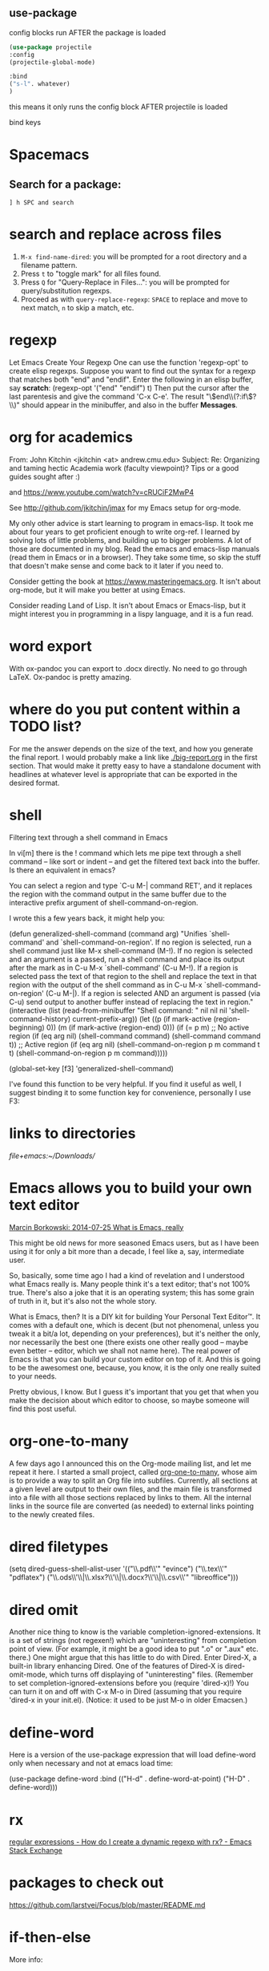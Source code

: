 
** use-package

config blocks run AFTER the package is loaded

#+BEGIN_SRC emacs-lisp
(use-package projectile
:config
(projectile-global-mode)

:bind
("s-l". whatever) 
)

#+END_SRC

this means it only runs the config block AFTER projectile is loaded 

bind keys

* Spacemacs
** Search for a package: 
#+BEGIN_EXAMPLE
] h SPC and search 
#+END_EXAMPLE 


* search and replace across files
1. ~M-x find-name-dired~: you will be prompted for a root directory and a filename pattern.
2. Press ~t~ to "toggle mark" for all files found.
3. Press ~Q~ for "Query-Replace in Files...": you will be prompted for query/substitution regexps.
4. Proceed as with ~query-replace-regexp~: ~SPACE~ to replace and move to next match, ~n~ to skip a match, etc.

* regexp
Let Emacs Create Your Regexp
One can use the function 'regexp-opt' to create elisp regexps. Suppose you want to find out the syntax for a regexp that matches both "end" and "endif". Enter the following in an elisp buffer, say *scratch*: 
(regexp-opt '("end" "endif") t)
Then put the cursor after the last parentesis and give the command 'C-x C-e'. The result "\\(end\\(?:if\\)?\\)" should appear in the minibuffer, and also in the buffer *Messages*.


* org for academics 
From: John Kitchin <jkitchin <at> andrew.cmu.edu>
Subject: Re: Organizing and taming hectic Academia work (faculty	viewpoint)? Tips or a good guides sought after :)

and
https://www.youtube.com/watch?v=cRUCiF2MwP4

See http://github.com/jkitchin/jmax for my Emacs setup for
org-mode.

My only other advice is start learning to program in emacs-lisp. It took
me about four years to get proficient enough to write org-ref. I learned
by solving lots of little problems, and building up to bigger
problems. A lot of those are documented in my blog. Read the emacs and
emacs-lisp manuals (read them in Emacs or in a browser). They take some
time, so skip the stuff that doesn't make sense and come back to it
later if you need to. 

Consider getting the book at
https://www.masteringemacs.org. It isn't about org-mode, but it will
make you better at using Emacs. 

Consider reading Land of Lisp. It isn't
about Emacs or Emacs-lisp, but it might interest you in programming in a
lispy language, and it is a fun read. 

* word export
With ox-pandoc you can export to .docx directly.  No need to go through
LaTeX.  Ox-pandoc is pretty amazing.

* where do you put content within a TODO list?
For me the answer depends on the size of the text, and how you generate
the final report. I would probably make a link like [[./big-report.org]]
in the first section. That would make it pretty easy to have a
standalone document with headlines at whatever level is appropriate that
can be exported in the desired format.


* shell
Filtering text through a shell command in Emacs

In vi[m] there is the ! command which lets me pipe text through a shell command -- like sort or indent -- and get the filtered text back into the buffer. Is there an equivalent in emacs?

You can select a region and type `C-u M-| command RET', and it replaces the region with the command output in the same buffer due to the interactive prefix argument of shell-command-on-region. 

I wrote this a few years back, it might help you:

#+BEGIN_EXAMPLE emacs-lisp 
(defun generalized-shell-command (command arg)
  "Unifies `shell-command' and `shell-command-on-region'. If no region is
selected, run a shell command just like M-x shell-command (M-!).  If
no region is selected and an argument is a passed, run a shell command
and place its output after the mark as in C-u M-x `shell-command' (C-u
M-!).  If a region is selected pass the text of that region to the
shell and replace the text in that region with the output of the shell
command as in C-u M-x `shell-command-on-region' (C-u M-|). If a region
is selected AND an argument is passed (via C-u) send output to another
buffer instead of replacing the text in region."
  (interactive (list (read-from-minibuffer "Shell command: " nil nil nil 'shell-command-history)
                     current-prefix-arg))
  (let ((p (if mark-active (region-beginning) 0))
        (m (if mark-active (region-end) 0)))
    (if (= p m)
        ;; No active region
        (if (eq arg nil)
            (shell-command command)
          (shell-command command t))
      ;; Active region
      (if (eq arg nil)
          (shell-command-on-region p m command t t)
        (shell-command-on-region p m command))))) 

(global-set-key [f3] 'generalized-shell-command) 
#+END_EXAMPLE

I've found this function to be very helpful. If you find it useful as well, I suggest binding it to some function key for convenience, personally I use F3:



* links to directories

[[file+emacs:~/Downloads/]] 

* Emacs allows you to build your own text editor
[[http://mbork.pl/2014-07-25_What_is_Emacs%252c_really][Marcin Borkowski: 2014-07-25 What is Emacs, really]]

This might be old news for more seasoned Emacs users, but as I have been using it for only a bit more than a decade, I feel like a, say, intermediate user.

So, basically, some time ago I had a kind of revelation and I understood what Emacs really is. Many people think it's a text editor; that's not 100% true. There's also a joke that it is an operating system; this has some grain of truth in it, but it's also not the whole story.

What is Emacs, then? It is a DIY kit for building Your Personal Text Editor™. It comes with a default one, which is decent (but not phenomenal, unless you tweak it a bit/a lot, depending on your preferences), but it's neither the only, nor necessarily the best one (there exists one other really good – maybe even better – editor, which we shall not name here). The real power of Emacs is that you can build your custom editor on top of it. And this is going to be the awesomest one, because, you know, it is the only one really suited to your needs.

Pretty obvious, I know. But I guess it's important that you get that when you make the decision about which editor to choose, so maybe someone will find this post useful. 

* org-one-to-many

A few days ago I announced this on the Org-mode mailing list, and let me
repeat it here. I started a small project,
called [[https://github.com/mbork/org-one-to-many][org-one-to-many]],
whose aim is to provide a way to split an Org file into subfiles.
Currently, all sections at a given level are output to their own files,
and the main file is transformed into a file with all those sections
replaced by links to them. All the internal links in the source file are
converted (as needed) to external links pointing to the newly created
files.

* dired filetypes

(setq dired-guess-shell-alist-user
      '(("\\.pdf\\'" "evince")
	("\\.tex\\'" "pdflatex")
	("\\.ods\\'\\|\\.xlsx?\\'\\|\\.docx?\\'\\|\\.csv\\'" "libreoffice"))) 


* dired omit
Another nice thing to know is the variable completion-ignored-extensions. It is a set of strings (not regexen!) which are "uninteresting" from completion point of view. (For example, it might be a good idea to put ".o" or ".aux" etc. there.) One might argue that this has little to do with Dired. Enter Dired-X, a built-in library enhancing Dired. One of the features of Dired-X is dired-omit-mode, which turns off displaying of "uninteresting" files. (Remember to set completion-ignored-extensions before you (require 'dired-x)!) You can turn it on and off with C-x M-o in Dired (assuming that you require 'dired-x in your init.el). (Notice: it used to be just M-o in older Emacsen.) 

* define-word 
Here is a version of the use-package expression that will load define-word only when necessary and not at emacs load time:

(use-package define-word
  :bind (("H-d" . define-word-at-point)
         ("H-D" . define-word))) 





* rx
[[http://emacs.stackexchange.com/questions/2288/how-do-i-create-a-dynamic-regexp-with-rx?rq=1][regular expressions - How do I create a dynamic regexp with rx? - Emacs Stack Exchange]]


* packages to check out 
https://github.com/larstvei/Focus/blob/master/README.md



* if-then-else

More info: 
- [[http://www.gnu.org/software/emacs/manual/html_node/elisp/Conditionals.html][GNU Emacs Lisp Reference Manual: Conditionals]]
- [[http://emacswiki.org/emacs/WhenToUseIf][EmacsWiki: When To Use If]]
- 

** basic structure

#+BEGIN_SRC emacs-lisp

(if (> 4 5)                               ; if 
    (message "4 falsely greater than 5!") ; then
    (message "4 is not greater than 5!"))   ; else

#+END_SRC


** How to execute several expressions in 'else' block? 
You don't need progn for this, as this is already the default behaviour: 

 (if COND THEN ELSE...)

 If COND yields non-nil, do THEN, else do ELSE...
 Returns the value of THEN or the value of the last of the ELSE's.
 THEN must be one expression, but ELSE... can be zero or more expressions.
 If COND yields nil, and there are no ELSE's, the value is nil. 

You would, of course, use progn if you wished to evaluate multiple expressions in the THEN form. 

 #+BEGIN_SRC emacs-lisp
(if (> 1 2)
    (message "True")
  (message "False")
  (message "I repeat, completely false"))
 #+END_SRC

** How can you write multiple statements in elisp 'if' statement? 

Use progn:

#+BEGIN_EXAMPLE
(if condition
    (progn
        (do-something)
        (do-something-else))) 
#+END_EXAMPLE

** unless
(unless condition a b c) 

Unless A, do B and C.

If A is not true, then do B and C.

* convert paragraphs to org-headings
~C-c *~

* ibuffer
C-x C-b") 'ibuffer


* simplest find and replace

#+BEGIN_SRC emacs-lisp
;;fix ; typos
(defun bjm-semicolon-to-l ()
  "Change the most recent semicolon behind the point to an l character. Useful for fixing a common touch-typing error"
  (interactive)
  (save-excursion
    (search-backward ";")
    (delete-char 1)
    (insert "l")))
#+END_SRC

* Hunspell personal dictionaries 
file://~/.hunspell_en_US 
file:///users/jay/.aspell.en.pws
file:///~/Library/Spelling/LocalDictionary

[[~/Library/Spelling/LocalDictionary]]

[[~/.hunspell_en_US]]

* tiny-expand syntax
file:///users/jay/Dropbox/writing/notationaldata/accountability/tiny-syntax-examples.md


* smtp change send-from address dynamically
The below works!!!
#+BEGIN_SRC emacs-lisp

(require 'smtpmail)

(setq message-send-mail-function 'smtpmail-send-it
 smtpmail-stream-type 'starttls
 smtpmail-default-smtp-server "smtp.gmail.com"
 smtpmail-smtp-server "smtp.gmail.com"
 smtpmail-auth-credentials
  '(("smtp.gmail.com" 587 "jay@vivovii.com" nil))
 smtpmail-smtp-service 587)

#+END_SRC

* cond otherwise

#+BEGIN_SRC emacs-lisp 
(defun query-user (x y)
 "..."
 (interactive "sEnter friend's name: \nnEnter friend's age: ")
 (message "Name is: %s, Age is: %d" x y)
 ) 



(defun test-input-func (value)
 (interactive "sEnter Message: ") 
(cond
 ((equal value "foo") ; case #1---notice it's a function call to `equal' so it's in parens
 (message "got foo") ; action 1
 (+ 2 2))    ; return value for case 1
 ((equal value "bar") ; case #2---also a function call (to `+')
 nil)     ; return value for case 2
 (t     ; default case---not a function call, just literal true
 (message "Your message was: %s" value)))    ; return symbol 'hello 
) 
#+END_SRC

* replace-regexp
19:04 <Guest53541> in replace-regexp, I'm trying to figure out what to put to
          put in the text that got matched
19:04 <Guest53541> I'm doing this
19:04 *** sssilver JOIN
19:04 *** nkabir JOIN
19:05 <ham-peas> Guest53541: use \n for the contents of the Nth parenthesized
         submatch, like \1, \2, etc.
19:05 <Guest53541> M-x replace-regexp foo <RET> \1bar <RET>
19:05 <macrobat> ow333n: does emacs work or is there just a warning?
19:05 *** juanpablo_ JOIN
19:05 *** nocd JOIN
19:06 <Guest53541> but instead of getting "foobar" like I would expect, it
          gets replaced just just "bar"
19:06 <ham-peas> to substitute the entire match, use \&



* regex
#+BEGIN_EXAMPLE
[:digit:] a digit, same as [0-9]
[:alpha:] a letter (an alphabetic character)
 [:alnum:] a letter or adigit (an alphanumeric character ()
 [:upper:] a letter in uppercase
 [[:space:]]+ a whitespace character, as defined by the syntax table
[[:digit:]+] Any digit 

#+END_EXAMPLE


'[:ascii:]'
This matches any ASCII character (codes 0–127).

'[:alnum:]'
This matches any letter or digit. (At present, for multibyte characters, it matches anything that has word syntax.)

'[:alpha:]'
This matches any letter. (At present, for multibyte characters, it matches anything that has word syntax.)

'[:blank:]'
This matches space and tab only.

'[:cntrl:]'
This matches any ASCII control character.

'[:digit:]'
This matches '0' through '9'. Thus, '[-+[:digit:]]' matches any digit, as well as '+' and '-'.

'[:graph:]'
This matches graphic characters---everything except ASCII control characters, space, and the delete character.

'[:lower:]'
This matches any lower-case letter, as determined by the current case table (see Case Tables). If case-fold-search is non-nil, this also matches any upper-case letter.

'[:multibyte:]'
This matches any multibyte character (see Text Representations).

'[:nonascii:]'
This matches any non-ASCII character.

'[:print:]'
This matches printing characters---everything except ASCII control characters and the delete character.

'[:punct:]'
This matches any punctuation character. (At present, for multibyte characters, it matches anything that has non-word syntax.)

'[:space:]'
This matches any character that has whitespace syntax (see Syntax Class Table).

'[:unibyte:]'
This matches any unibyte character (see Text Representations).

'[:upper:]'
This matches any upper-case letter, as determined by the current case table (see Case Tables). If case-fold-search is non-nil, this also matches any lower-case letter.

'[:word:]'
This matches any character that has word syntax (see Syntax Class Table).

'[:xdigit:]'
This matches the hexadecimal digits: '0' through '9', 'a' through 'f' and 'A' through 'F'. 

* Special Characters in Regular Expressions

Here is a list of the characters that are special in a regular expression.

'.' (Period)
is a special character that matches any single character except a newline. Using concatenation, we can make regular expressions like 'a.b', which matches any three-character string that begins with 'a' and ends with 'b'.

'*'
is not a construct by itself; it is a postfix operator that means to match the preceding regular expression repetitively as many times as possible. Thus, 'o*' matches any number of 'o's (including no 'o's).

'*' always applies to the smallest possible preceding expression. Thus, 'fo*' has a repeating 'o', not a repeating 'fo'. It matches 'f', 'fo', 'foo', and so on.

The matcher processes a '*' construct by matching, immediately, as many repetitions as can be found. Then it continues with the rest of the pattern. If that fails, backtracking occurs, discarding some of the matches of the '*'-modified construct in the hope that that will make it possible to match the rest of the pattern. For example, in matching 'ca*ar' against the string 'caaar', the 'a*' first tries to match all three 'a's; but the rest of the pattern is 'ar' and there is only 'r' left to match, so this try fails. The next alternative is for 'a*' to match only two 'a's. With this choice, the rest of the regexp matches successfully.

Warning: Nested repetition operators can run for an indefinitely long time, if they lead to ambiguous matching. For example, trying to match the regular expression '\(x+y*\)*a' against the string 'xxxxxxxxxxxxxxxxxxxxxxxxxxxxxxxxxxxxxz' could take hours before it ultimately fails. Emacs must try each way of grouping the 'x's before concluding that none of them can work. Even worse, '\(x*\)*' can match the null string in infinitely many ways, so it causes an infinite loop. To avoid these problems, check nested repetitions carefully, to make sure that they do not cause combinatorial explosions in backtracking.

'+'
is a postfix operator, similar to '*' except that it must match the preceding expression at least once. So, for example, 'ca+r' matches the strings 'car' and 'caaaar' but not the string 'cr', whereas 'ca*r' matches all three strings.

'?'
is a postfix operator, similar to '*' except that it must match the preceding expression either once or not at all. For example, 'ca?r' matches 'car' or 'cr'; nothing else.

'*?', '+?', '??'
These are "non-greedy" variants of the operators '*', '+' and '?'. Where those operators match the largest possible substring (consistent with matching the entire containing expression), the non-greedy variants match the smallest possible substring (consistent with matching the entire containing expression).

For example, the regular expression 'c[ad]*a' when applied to the string 'cdaaada' matches the whole string; but the regular expression 'c[ad]*?a', applied to that same string, matches just 'cda'. (The smallest possible match here for '[ad]*?' that permits the whole expression to match is 'd'.)

'[ ... ]'
is a character alternative, which begins with '[' and is terminated by ']'. In the simplest case, the characters between the two brackets are what this character alternative can match.

Thus, '[ad]' matches either one 'a' or one 'd', and '[ad]*' matches any string composed of just 'a's and 'd's (including the empty string). It follows that 'c[ad]*r' matches 'cr', 'car', 'cdr', 'caddaar', etc.

You can also include character ranges in a character alternative, by writing the starting and ending characters with a '-' between them. Thus, '[a-z]' matches any lower-case ASCII letter. Ranges may be intermixed freely with individual characters, as in '[a-z$%.]', which matches any lower case ASCII letter or '$', '%' or period.

If case-fold-search is non-nil, '[a-z]' also matches upper-case letters. Note that a range like '[a-z]' is not affected by the locale's collation sequence, it always represents a sequence in ASCII order.

Note also that the usual regexp special characters are not special inside a character alternative. A completely different set of characters is special inside character alternatives: ']', '-' and '^'.

To include a ']' in a character alternative, you must make it the first character. For example, '[]a]' matches ']' or 'a'. To include a '-', write '-' as the first or last character of the character alternative, or put it after a range. Thus, '[]-]' matches both ']' and '-'. (As explained below, you cannot use '\]' to include a ']' inside a character alternative, since '\' is not special there.)

To include '^' in a character alternative, put it anywhere but at the beginning.

If a range starts with a unibyte character c and ends with a multibyte character c2, the range is divided into two parts: one spans the unibyte characters 'c..?\377', the other the multibyte characters 'c1..c2', where c1 is the first character of the charset to which c2 belongs.

A character alternative can also specify named character classes (see Char Classes). This is a POSIX feature. For example, '[[:ascii:]]' matches any ASCII character. Using a character class is equivalent to mentioning each of the characters in that class; but the latter is not feasible in practice, since some classes include thousands of different characters.

'[^ ... ]'
'[^' begins a complemented character alternative. This matches any character except the ones specified. Thus, '[^a-z0-9A-Z]' matches all characters except letters and digits.

'^' is not special in a character alternative unless it is the first character. The character following the '^' is treated as if it were first (in other words, '-' and ']' are not special there).

A complemented character alternative can match a newline, unless newline is mentioned as one of the characters not to match. This is in contrast to the handling of regexps in programs such as grep.

You can specify named character classes, just like in character alternatives. For instance, '[^[:ascii:]]' matches any non-ASCII character. See Char Classes.

'^'
When matching a buffer, '^' matches the empty string, but only at the beginning of a line in the text being matched (or the beginning of the accessible portion of the buffer). Otherwise it fails to match anything. Thus, '^foo' matches a 'foo' that occurs at the beginning of a line.

When matching a string instead of a buffer, '^' matches at the beginning of the string or after a newline character.

For historical compatibility reasons, '^' can be used only at the beginning of the regular expression, or after '\(', '\(?:' or '\|'.

'$'
is similar to '^' but matches only at the end of a line (or the end of the accessible portion of the buffer). Thus, 'x+$' matches a string of one 'x' or more at the end of a line.

When matching a string instead of a buffer, '$' matches at the end of the string or before a newline character.

For historical compatibility reasons, '$' can be used only at the end of the regular expression, or before '\)' or '\|'.

'\'
has two functions: it quotes the special characters (including '\'), and it introduces additional special constructs.

Because '\' quotes special characters, '\$' is a regular expression that matches only '$', and '\[' is a regular expression that matches only '[', and so on.

Note that '\' also has special meaning in the read syntax of Lisp strings (see String Type), and must be quoted with '\'. For example, the regular expression that matches the '\' character is '\\'. To write a Lisp string that contains the characters '\\', Lisp syntax requires you to quote each '\' with another '\'. Therefore, the read syntax for a regular expression matching '\' is "\\\\". 




("anydigit" "\\([0-9]\\)+" nil 10) 
("anydigit" "[[:digit:]+]" nil 1)



* lisp cookbook

This worked:
#+BEGIN_SRC emacs-lisp 
 (while (re-search-forward "Tip:" nil t)
(goto-char (match-end 0))
(endless/capitalize)
) 
#+END_SRC

As did this, same thing.
#+BEGIN_SRC emacs-lisp
(while (re-search-forward "•" nil t)
(goto-char (match-beginning 0))
(kill-word-correctly-and-capitalize)
(end-of-line)
(delete-backward-char 1)
) 
#+END_SRC



* Emacs learning 
<<<radio targets>>>
Jumping back with pop-mark

Jumping between files with path/project files (projectile) with fuzzy auto-completion (flx-ido.el) or registers

I just typed "%" in plain dired, the first key in some of the regular expression commands. It just sat there, of course, waiting for another key. I know that I can type C-h to see a list of the next keys that are supported for the "%" prefix key, but for a new user it might not be self-evident. It would be cool if Emacs could automatically popup that list, formatted as nicely as in your package, either after a slight delay, or directly.


have a way to shortcut back to the previous document
C-x SPC (pop-global-mark) has your back. C-x r SPC (point-to-register) and C-x r j (jump-to-register) have his.



* Emacs learning
- [[http://ergoemacs.org/emacs/eshell.html][Emacs: M-x eshell]]
- [[http://ergoemacs.org/emacs/elisp.html][Practical Emacs Lisp]]
- [[chrome-extension://klbibkeccnjlkjkiokjodocebajanakg/suspended.html#uri%3Dhttp://ergoemacs.org/emacs/emacs_unix.html][Emacs Shell Tutorial (Bash, cmd.exe, PowerShell)]]
- [[chrome-extension://klbibkeccnjlkjkiokjodocebajanakg/suspended.html#uri%3Dhttp://ergoemacs.org/emacs/emacs_shell_vs_terminal.html][Emacs Inferior Shell vs Terminal: What's the advantage of running shell inside emacs?]]
- [[chrome-extension://klbibkeccnjlkjkiokjodocebajanakg/suspended.html#uri%3Dhttp://ergoemacs.org/misc/emacs_abbrev_shell_elisp.html][Emacs: Interactive Abbrev in Shell]]
- [[chrome-extension://klbibkeccnjlkjkiokjodocebajanakg/suspended.html#uri%3Dhttp://xahlee.info/linux/linux_common_commands.html][Linux Tutorial by Example: Most Frequently Used Shell Commands]]
- [[chrome-extension://klbibkeccnjlkjkiokjodocebajanakg/suspended.html#uri%3Dhttp://ergoemacs.org/emacs/emacs_shell_vs_term_vs_ansi-term_vs_eshell.html][Emacs: What's the difference between {shell, term, ansi-term, eshell}?]]

* documentation

2
down vote
accepted
See the variable display-time-default-load-average

n.b. I found that very quickly using C-hd to search for "load average". 

* conditionals
Next: Combining Conditions, Previous: Sequencing, Up: Control Structures  [Contents][Index]

10.2 Conditionals

Conditional control structures choose among alternatives. Emacs Lisp has four conditional forms: if, which is much the same as in other languages; when and unless, which are variants of if; and cond, which is a generalized case statement.

Special Form: if condition then-form else-forms...
if chooses between the then-form and the else-forms based on the value of condition. If the evaluated condition is non-nil, then-form is evaluated and the result returned. Otherwise, the else-forms are evaluated in textual order, and the value of the last one is returned. (The else part of if is an example of an implicit progn. See Sequencing.)

If condition has the value nil, and no else-forms are given, if returns nil.

if is a special form because the branch that is not selected is never evaluated---it is ignored. Thus, in this example, true is not printed because print is never called:

(if nil
  (print 'true)
 'very-false)
⇒ very-false
Macro: when condition then-forms...
This is a variant of if where there are no else-forms, and possibly several then-forms. In particular,

(when condition a b c)
is entirely equivalent to

(if condition (progn a b c) nil)
Macro: unless condition forms...
This is a variant of if where there is no then-form:

(unless condition a b c)
is entirely equivalent to

(if condition nil
  a b c)
Special Form: cond clause...
cond chooses among an arbitrary number of alternatives. Each clause in the cond must be a list. The CAR of this list is the condition; the remaining elements, if any, the body-forms. Thus, a clause looks like this:

(condition body-forms...)
cond tries the clauses in textual order, by evaluating the condition of each clause. If the value of condition is non-nil, the clause succeeds; then cond evaluates its body-forms, and returns the value of the last of body-forms. Any remaining clauses are ignored.

If the value of condition is nil, the clause fails, so the cond moves on to the following clause, trying its condition.

A clause may also look like this:

(condition)
Then, if condition is non-nil when tested, the cond form returns the value of condition.

If every condition evaluates to nil, so that every clause fails, cond returns nil.

The following example has four clauses, which test for the cases where the value of x is a number, string, buffer and symbol, respectively:

(cond ((numberp x) x)
   ((stringp x) x)
   ((bufferp x)
    (setq temporary-hack x) ; multiple body-forms
    (buffer-name x))    ; in one clause
   ((symbolp x) (symbol-value x)))
Often we want to execute the last clause whenever none of the previous clauses was successful. To do this, we use t as the condition of the last clause, like this: (t body-forms). The form t evaluates to t, which is never nil, so this clause never fails, provided the cond gets to it at all. For example:

(setq a 5)
(cond ((eq a 'hack) 'foo)
   (t "default"))
⇒ "default"
This cond expression returns foo if the value of a is hack, and returns the string "default" otherwise.

Any conditional construct can be expressed with cond or with if. Therefore, the choice between them is a matter of style. For example:

(if a b c)
≡
(cond (a b) (t c))
- Pattern matching case statement:	 	
Next: Combining Conditions, Previous: Sequencing, Up: Control Structures  [Contents][Index] 

* word boundaries
Whole words only

: \bfoo\b 





* command line learning

<ctrl>-R to reverse search through history,

cd -
It's the command-line equivalent of the back button (takes you to the previous directory you were in).

prefer to use pushd and popd to maintain a directory stack, myself.


^U and ^K to delete before and after the cursor, respectively.



* escape the alias
I often have aliases for vi, ls, etc. but sometimes you want to escape the alias. Just add a back slash to the command in front:

Eg:

$ alias vi=vim
$ # To escape the alias for vi:
$ \vi # This doesn't open VIM
Cool, isn't it?
